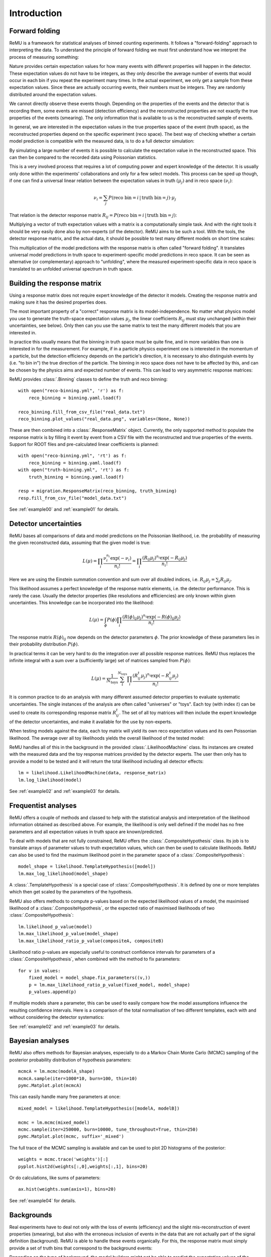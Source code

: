 ============
Introduction
============

Forward folding
===============

ReMU is a framework for statistical analyses of binned counting experiments. It
follows a "forward-folding" approach to interpreting the data. To understand
the principle of forward folding we must first understand how we interpret the
process of measuring something:

.. image:: real.svg

Nature provides certain expectation values for how many events with different
properties will happen in the detector. These expectation values do not have to
be integers, as they only describe the average number of events that would
occur in each bin if you repeat the experiment many times. In the actual
experiment, we only get a sample from these expectation values. Since these are
actually occurring events, their numbers must be integers. They are randomly
distributed around the expectation values.

We cannot directly observe these events though. Depending on the properties of
the events and the detector that is recording them, some events are missed
(detection efficiency) and the reconstructed properties are not exactly the
true properties of the events (smearing). The only information that is
available to us is the reconstructed sample of events.

In general, we are interested in the expectation values in the true properties
space of the event (truth space), as the reconstructed properties depend on the
specific experiment (reco space). The best way of checking whether a certain
model prediction is compatible with the measured data, is to do a full detector
simulation:

.. image:: fullsim.svg

By simulating a large number of events it is possible to calculate the
expectation value in the reconstructed space. This can then be compared to the
recorded data using Poissonian statistics.

This is a very involved process that requires a lot of computing power and
expert knowledge of the detector. It is usually only done within the
experiments' collaborations and only for a few select models. This process can
be sped up though, if one can find a universal linear relation between the
expectation values in truth :math:`(\mu_j)` and in reco space :math:`(\nu_i)`:

.. math::
    \nu_i = \sum_j P(\text{reco bin} = i \,|\, \text{truth bin} = j) \cdot \mu_j

That relation is the detector response matrix :math:`R_{ij} = P(\text{reco bin}
= i \,|\, \text{truth bin} = j)`:

.. image:: fold.svg

Multiplying a vector of truth expectation values with a matrix is a
computationally simple task. And with the right tools it should be very easily
done also by non-experts (of the detector). ReMU aims to be such a tool.
With the tools, the detector response matrix, and the actual data, it should
be possible to test many different models on short time scales:

.. image:: fasttest.svg

This multiplication of the model predictions with the response matrix is often
called "forward folding". It translates universal model predictions in truth
space to experiment-specific model predictions in reco space. It can be seen
as alternative (or complementary) approach to "unfolding", where the measured
experiment-specific data in reco space is translated to an unfolded universal
spectrum in truth space.

Building the response matrix
============================

Using a response matrix does not require expert knowledge of the detector it
models. Creating the response matrix and making sure it has the desired
properties does.

The most important property of a "correct" response matrix is its
model-independence. No matter what physics model you use to generate the
truth-space expectation values :math:`\mu_j`, the linear coefficients
:math:`R_{ij}` must stay unchanged (within their uncertainties, see below).
Only then can you use the same matrix to test the many different models
that you are interested in.

In practice this usually means that the binning in truth space must be quite
fine, and in more variables than one is interested in for the measurement. For
example, if in a particle physics experiment one is interested in the momentum
of a particle, but the detection efficiency depends on the particle's
direction, it is necessary to also distinguish events by (i.e. "to bin in") the
true direction of the particle. The binning in reco space does not have to be
affected by this, and can be chosen by the physics aims and expected number of
events. This can lead to very asymmetric response matrices:

.. image:: asym.svg

ReMU provides :class:`.Binning` classes to define the truth and reco binning::

    with open("reco-binning.yml", 'r') as f:
        reco_binning = binning.yaml.load(f)

    reco_binning.fill_from_csv_file("real_data.txt")
    reco_binning.plot_values("real_data.png", variables=(None, None))

.. image:: ../examples/00/real_data.png

These are then combined into a :class:`.ResponseMatrix` object. Currently, the
only supported method to populate the response matrix is by filling it event by
event from a CSV file with the reconstructed and true properties of the events.
Support for ROOT files and pre-calculated linear coefficients is planned::

    with open("reco-binning.yml", 'rt') as f:
        reco_binning = binning.yaml.load(f)
    with open("truth-binning.yml", 'rt') as f:
        truth_binning = binning.yaml.load(f)

    resp = migration.ResponseMatrix(reco_binning, truth_binning)
    resp.fill_from_csv_file("model_data.txt")

See :ref:`example00` and :ref:`example01` for details.

Detector uncertainties
======================

ReMU bases all comparisons of data and model predictions on the Poissonian
likelihood, i.e. the probability of measuring the given reconstructed data,
assuming that the given model is true:

.. math::
    L(\mu) = \prod_i \frac{\nu_i^{n_i} \exp(-\nu_i)}{n_i!}
           = \prod_i \frac{(R_{ij}\mu_j)^{n_i} \exp(-R_{ij}\mu_j)}{n_i!}

Here we are using the Einstein summation convention and sum over all doubled
indices, i.e. :math:`R_{ij}\mu_j = \sum_j R_{ij}\mu_j`.

This likelihood assumes a perfect knowledge of the response matrix elements,
i.e. the detector performance. This is rarely the case. Usually the detector
properties (like resolutions and efficiencies) are only known within given
uncertainties. This knowledge can be incorporated into the likelihood:

.. math::
    L(\mu) = \int_{\phi} P(\phi) \prod_i \frac{(R(\phi)_{ij}\mu_j)^{n_i} \exp(-R(\phi)_{ij}\mu_j)}{n_i!}

The response matrix :math:`R(\phi)_{ij}` now depends on the detector parameters
:math:`\phi`. The prior knowledge of these parameters lies in their probability
distribution :math:`P(\phi)`.

In practical terms it can be very hard to do the integration over all possible
response matrices. ReMU thus replaces the infinite integral with a sum over a
(sufficiently large) set of matrices sampled from :math:`P(\phi)`:

.. math::
    L(\mu) = \frac{1}{N_{\text{toys}}} \sum_{t}^{N_{\text{toys}}} \prod_i \frac{(R^t_{ij}\mu_j)^{n_i} \exp(-R^t_{ij}\mu_j)}{n_i!}

It is common practice to do an analysis with many different assumed detector
properties to evaluate systematic uncertainties. The single instances of the
analysis are often called "universes" or "toys". Each toy (with index
:math:`t`) can be used to create its corresponding response matrix
:math:`R^t_{ij}`. The set of all toy matrices will then include the expert
knowledge of the detector uncertainties, and make it available for the use by
non-experts.

When testing models against the data, each toy matrix will yield its own reco
expectation values and its own Poissonian likelihood. The average over all
toy likelihoods yields the overall likelihood of the tested model:

.. image:: systematics.svg

ReMU handles all of this in the background in the provided
:class:`.LikelihoodMachine` class. Its instances are created with the measured
data and the toy response matrices provided by the detector experts. The user
then only has to provide a model to be tested and it will return the total
likelihood including all detector effects::

    lm = likelihood.LikelihoodMachine(data, response_matrix)
    lm.log_likelihood(model)

See :ref:`example02` and :ref:`example03` for details.

Frequentist analyses
====================

ReMU offers a couple of methods and classed to help with the statistical
analysis and interpretation of the likelihood information obtained as described
above. For example, the likelihood is only well defined if the model has no
free parameters and all expectation values in truth space are known/predicted.

To deal with models that are not fully constrained, ReMU offers the
:class:`.CompositeHypothesis` class. Its job is to translate arrays of
parameter values to truth expectation values, which can then be used to
calculate likelihoods. ReMU can also be used to find the maximum likelihood
point in the parameter space of a :class:`.CompositeHypothesis`::

    model_shape = likelihood.TemplateHypothesis([model])
    lm.max_log_likelihood(model_shape)

A :class:`.TemplateHypothesis` is a special case of
:class:`.CompositeHypothesis`. It is defined by one or more templates which
then get scaled by the parameters of the hypothesis.

ReMU also offers methods to compute p-values based on the expected likelihood
values of a model, the maximised likelihood of a :class:`.CompositeHypothesis`,
or the expected ratio of maximised likelihoods of two
:class:`.CompositeHypothesis`::

    lm.likelihood_p_value(model)
    lm.max_likelihood_p_value(model_shape)
    lm.max_likelihood_ratio_p_value(compositeA, compositeB)

Likelihood ratio p-values are especially useful to construct confidence
intervals for parameters of a :class:`.CompositeHypothesis`, when combined with
the method to fix parameters::

    for v in values:
        fixed_model = model_shape.fix_parameters((v,))
        p = lm.max_likelihood_ratio_p_value(fixed_model, model_shape)
        p_values.append(p)

If multiple models share a parameter, this can be used to easily compare
how the model assumptions influence the resulting confidence intervals.
Here is a comparison of the total normalisation of two different templates,
each with and without considering the detector systematics:

.. image:: ../examples/03/ratio-p-values.png

See :ref:`example02` and :ref:`example03` for details.

Bayesian analyses
=================

ReMU also offers methods for Bayesian analyses, especially to do a
Markov Chain Monte Carlo (MCMC) sampling of the posterior probability
distribution of hypothesis parameters::

    mcmcA = lm.mcmc(modelA_shape)
    mcmcA.sample(iter=1000*10, burn=100, thin=10)
    pymc.Matplot.plot(mcmcA)

.. image:: ../examples/04/template_weight_A.png

This can easily handle many free parameters at once::

    mixed_model = likelihood.TemplateHypothesis([modelA, modelB])

    mcmc = lm.mcmc(mixed_model)
    mcmc.sample(iter=250000, burn=10000, tune_throughout=True, thin=250)
    pymc.Matplot.plot(mcmc, suffix='_mixed')

.. image:: ../examples/04/weights_1_mixed.png

The full trace of the MCMC sampling is available and can be used to plot
2D histograms of the posterior::

    weights = mcmc.trace('weights')[:]
    pyplot.hist2d(weights[:,0],weights[:,1], bins=20)

.. image:: ../examples/04/posterior.png

Or do calculations, like sums of parameters::

    ax.hist(weights.sum(axis=1), bins=20)

.. image:: ../examples/04/sum_posterior.png

See :ref:`example04` for details.

Backgrounds
===========

Real experiments have to deal not only with the loss of events (efficiency) and
the slight mis-reconstruction of event properties (smearing), but also with the
erroneous inclusion of events in the data that are not actually part of the
signal definition (background). ReMU is able to handle these events organically.
For this, the response matrix must simply provide a set of truth bins that correspond
to the background events:

.. image:: folded-BG.svg

Depending on the type of background, the model builders might not be able to
predict the expectation values of the background. In this case, the background
expectation values can be left free-floating, as nuisance parameters
in the :class:`.CompositeHypothesis`.

This can lead to a high number of degrees of freedom that make likelihood fits
very difficult, though. Also, the background could be such that the measured
data is not good at constraining its contribution. To deal with that, the
detector experts can provide one or many background templates that describe the
background's shape and/or strength in truth space. These can then be added to
the signal predictions as is, or as part of a simultaneous fit::

    templates = likelihood.TemplateHypothesis([model, background_template])
    lm.max_log_likelihood(templates)

For background that is detector specific and does not depend (much) on
(interesting) physics-model parameters, the background templates could also be
made a part of the response matrix:

.. image:: template-BG.svg

TODO: A detailed example of background treatment
